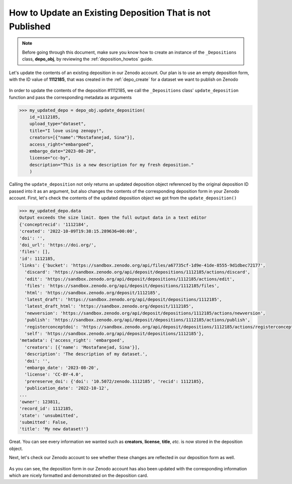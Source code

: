 .. _depo_update:

**********************************************************
How to Update an Existing Deposition That is not Published
**********************************************************

.. note::
  
  Before going through this document, make sure you know how to create 
  an instance of the ``_Depositions`` class, **depo_obj**, by reviewing 
  the :ref:`deposition_howtos` guide.

Let's update the contents of an existing deposition in our Zenodo account. 
Our plan is to use an empty deposition form, with the ID value of 
**1112185**, that was created in the :ref:`depo_create` for a dataset
we want to publish on Zenodo

.. figure:: ../../images/howtos/depo_create.png
  :align: center
  :alt: An empty deposition form with the ID value of 1112185

In order to update the contents of the deposition \#1112185,
we call the ``_Depositions`` class' ``update_deposition`` function
and pass the corresponding metadata as arguments

.. code-block:: python

  >>> my_updated_depo = depo_obj.update_deposition(
      id_=1112185,
      upload_type="dataset",
      title="I love using zenopy!",
      creators=[{"name":"Mostafanejad, Sina"}],
      access_right="embargoed",
      embargo_date="2023-08-20",
      license="cc-by",
      description="This is a new description for my fresh deposition."
      )

Calling the ``update_deposition`` not only returns an updated deposition
object referenced by the original deposition ID passed into it as an argument,
but also changes the contents of the corresponding deposition form in your
Zenodo account. First, let's check the contents of the updated deposition object
we got from the ``update_deposition()``

.. code-block:: python
  
  >>> my_updated_depo.data
  Output exceeds the size limit. Open the full output data in a text editor
  {'conceptrecid': '1112184',
  'created': '2022-10-09T19:38:15.289636+00:00',
  'doi': '',
  'doi_url': 'https://doi.org/',
  'files': [],
  'id': 1112185,
  'links': {'bucket': 'https://sandbox.zenodo.org/api/files/a67735cf-1d9e-41de-8555-9d1dbec72177',
    'discard': 'https://sandbox.zenodo.org/api/deposit/depositions/1112185/actions/discard',
    'edit': 'https://sandbox.zenodo.org/api/deposit/depositions/1112185/actions/edit',
    'files': 'https://sandbox.zenodo.org/api/deposit/depositions/1112185/files',
    'html': 'https://sandbox.zenodo.org/deposit/1112185',
    'latest_draft': 'https://sandbox.zenodo.org/api/deposit/depositions/1112185',
    'latest_draft_html': 'https://sandbox.zenodo.org/deposit/1112185',
    'newversion': 'https://sandbox.zenodo.org/api/deposit/depositions/1112185/actions/newversion',
    'publish': 'https://sandbox.zenodo.org/api/deposit/depositions/1112185/actions/publish',
    'registerconceptdoi': 'https://sandbox.zenodo.org/api/deposit/depositions/1112185/actions/registerconceptdoi',
    'self': 'https://sandbox.zenodo.org/api/deposit/depositions/1112185'},
  'metadata': {'access_right': 'embargoed',
    'creators': [{'name': 'Mostafanejad, Sina'}],
    'description': 'The description of my dataset.',
    'doi': '',
    'embargo_date': '2023-08-20',
    'license': 'CC-BY-4.0',
    'prereserve_doi': {'doi': '10.5072/zenodo.1112185', 'recid': 1112185},
    'publication_date': '2022-10-12',
  ...
  'owner': 123811,
  'record_id': 1112185,
  'state': 'unsubmitted',
  'submitted': False,
  'title': 'My new dataset!'}

Great. You can see every information we wanted such as **creators**,
**license**, **title**, *etc.* is now stored in the deposition object.

Next, let's check our Zenodo account to see whether these changes are reflected
in our deposition form as well.

.. figure:: ../../images/howtos/depo_update.png
  :align: center
  :alt: The updated deposition form with the ID value of 1112185

As you can see, the deposition form in our Zenodo account has also been updated
with the corresponding information which are nicely formatted and demonstrated
on the deposition card.

.. seealso::

  - :ref:`deposition_howtos`
  - :ref:`depo_create`
   